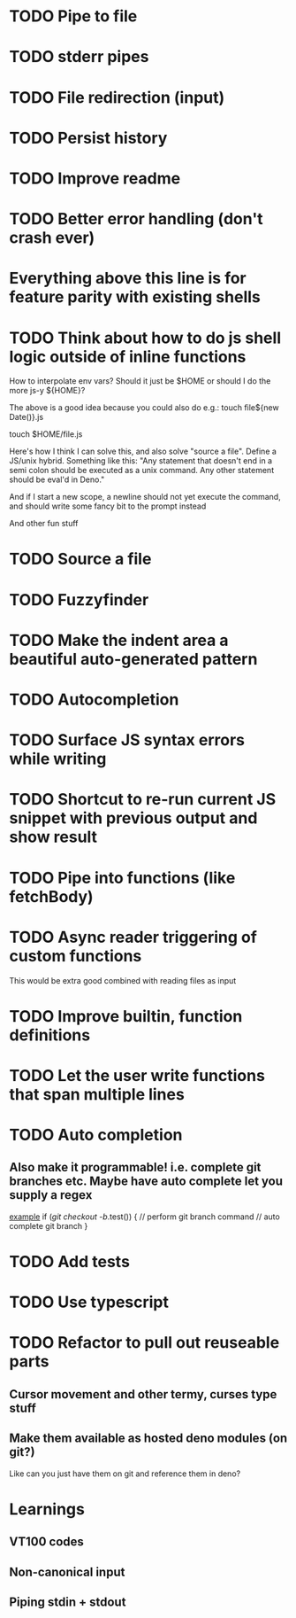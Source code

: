 * TODO Pipe to file
* TODO stderr pipes
* TODO File redirection (input)
* TODO Persist history
* TODO Improve readme
* TODO Better error handling (don't crash ever)

* Everything above this line is for feature parity with existing shells

* TODO Think about how to do js shell logic outside of inline functions
How to interpolate env vars? Should it just be $HOME or should I do the more js-y ${HOME}?

The above is a good idea because you could also do e.g.:
touch file${new Date()}.js

touch $HOME/file.js

Here's how I think I can solve this, and also solve "source a file". Define a JS/unix hybrid. Something like this:
"Any statement that doesn't end in a semi colon should be executed as a unix command.
Any other statement should be eval'd in Deno."

And if I start a new scope, a newline should not yet execute the command, and should write some fancy bit to the prompt instead

And other fun stuff
* TODO Source a file
* TODO Fuzzyfinder
* TODO Make the indent area a beautiful auto-generated pattern
* TODO Autocompletion
* TODO Surface JS syntax errors while writing
* TODO Shortcut to re-run current JS snippet with previous output and show result
* TODO Pipe into functions (like fetchBody)
* TODO Async reader triggering of custom functions
This would be extra good combined with reading files as input
* TODO Improve builtin, function definitions
* TODO Let the user write functions that span multiple lines
* TODO Auto completion
** Also make it programmable! i.e. complete git branches etc. Maybe have auto complete let you supply a regex
_example_
if (/git checkout -b/.test()) {
    // perform git branch command
    // auto complete git branch
}

* TODO Add tests
* TODO Use typescript
* TODO Refactor to pull out reuseable parts
** Cursor movement and other termy, curses type stuff
** Make them available as hosted deno modules (on git?)
Like can you just have them on git and reference them in deno?


* Learnings

** VT100 codes
** Non-canonical input
** Piping stdin + stdout